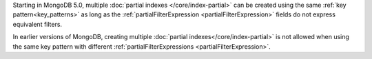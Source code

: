 Starting in MongoDB 5.0, multiple 
:doc:`partial indexes </core/index-partial>`
can be created using the same :ref:`key pattern<key_patterns>` as long 
as the :ref:`partialFilterExpression <partialFilterExpression>`  
fields do not express equivalent filters.

In earlier versions of MongoDB, creating multiple
:doc:`partial indexes</core/index-partial>` is not allowed when 
using the same key pattern with different
:ref:`partialFilterExpressions <partialFilterExpression>`.
